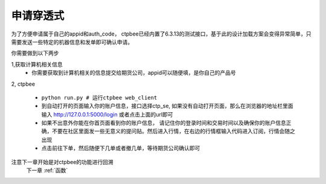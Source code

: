 .. _申请穿透式:

申请穿透式
======================

为了方便申请属于自己的appid和auth_code， ctpbee已经内置了6.3.13的测试接口，基于此的设计加载方案会变得异常简单，只需要发送一些特定的机器信息和发单即可确认申请。

你需要做到以下两步

1,获取计算机相关信息
    - 你需要获取到计算机相关的信息提交给期货公司，appid可以随便填，是你自己的产品号




2, ctpbee

    + ``python run.py # 运行ctpbee web_client``
    + 到自动打开的页面输入你的账户信息，接口选择ctp_se, 如果没有自动打开页面，那么在浏览器的地址栏里面输入 http://127.0.0.1:5000/login 或者点击上面的url即可
    + 如果不出意外你能在你首页面看到你的账户信息， 请记住你的登录时间和交易时间以及确保你的账户信息正确，不要在社区里面发一些无意义的提问贴。然后进入行情，在右边的行情框输入代码进入订阅，行情会随之出现
    + 点击前往下单，然后随便下几单或者撤几单，等待期货公司确认即可



注意下一章开始是对ctpbee的功能进行回溯
 下一章 :ref:`函数`
